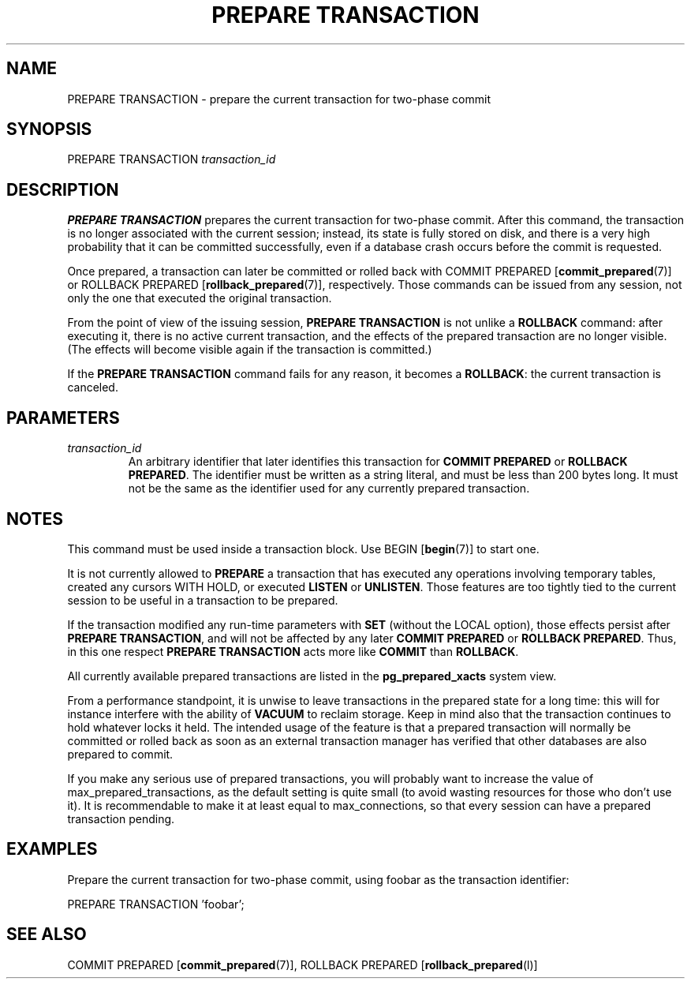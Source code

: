 .\\" auto-generated by docbook2man-spec $Revision: 1.1.1.1 $
.TH "PREPARE TRANSACTION" "" "2010-03-12" "SQL - Language Statements" "SQL Commands"
.SH NAME
PREPARE TRANSACTION \- prepare the current transaction for two-phase commit

.SH SYNOPSIS
.sp
.nf
PREPARE TRANSACTION \fItransaction_id\fR
.sp
.fi
.SH "DESCRIPTION"
.PP
\fBPREPARE TRANSACTION\fR prepares the current transaction
for two-phase commit. After this command, the transaction is no longer 
associated with the current session; instead, its state is fully stored on
disk, and there is a very high probability that it can be committed
successfully, even if a database crash occurs before the commit is
requested.
.PP
Once prepared, a transaction can later be committed or rolled back
with COMMIT PREPARED [\fBcommit_prepared\fR(7)]
or ROLLBACK PREPARED [\fBrollback_prepared\fR(7)],
respectively. Those commands can be issued from any session, not
only the one that executed the original transaction.
.PP
From the point of view of the issuing session, \fBPREPARE
TRANSACTION\fR is not unlike a \fBROLLBACK\fR command:
after executing it, there is no active current transaction, and the
effects of the prepared transaction are no longer visible. (The effects
will become visible again if the transaction is committed.)
.PP
If the \fBPREPARE TRANSACTION\fR command fails for any
reason, it becomes a \fBROLLBACK\fR: the current transaction
is canceled.
.SH "PARAMETERS"
.TP
\fB\fItransaction_id\fB\fR
An arbitrary identifier that later identifies this transaction for
\fBCOMMIT PREPARED\fR or \fBROLLBACK PREPARED\fR.
The identifier must be written as a string literal, and must be
less than 200 bytes long. It must not be the same as the identifier
used for any currently prepared transaction.
.SH "NOTES"
.PP
This command must be used inside a transaction block. Use BEGIN [\fBbegin\fR(7)] to start one.
.PP
It is not currently allowed to \fBPREPARE\fR a transaction that
has executed any operations involving temporary tables,
created any cursors WITH HOLD, or executed
\fBLISTEN\fR or \fBUNLISTEN\fR.
Those features are too tightly
tied to the current session to be useful in a transaction to be prepared.
.PP
If the transaction modified any run-time parameters with \fBSET\fR
(without the LOCAL option),
those effects persist after \fBPREPARE TRANSACTION\fR, and will not
be affected by any later \fBCOMMIT PREPARED\fR or 
\fBROLLBACK PREPARED\fR. Thus, in this one respect
\fBPREPARE TRANSACTION\fR acts more like \fBCOMMIT\fR than
\fBROLLBACK\fR.
.PP
All currently available prepared transactions are listed in the
\fBpg_prepared_xacts\fR
system view.
.PP
From a performance standpoint, it is unwise to leave transactions in
the prepared state for a long time: this will for instance interfere with
the ability of \fBVACUUM\fR to reclaim storage. Keep in mind also
that the transaction continues to hold whatever locks it held.
The intended
usage of the feature is that a prepared transaction will normally be
committed or rolled back as soon as an external transaction manager
has verified that other databases are also prepared to commit.
.PP
If you make any serious use of prepared transactions, you will probably
want to increase the value of max_prepared_transactions, as the default setting is
quite small (to avoid wasting resources for those who don't use it).
It is recommendable to make it at least equal to
max_connections, so that every session can have
a prepared transaction pending.
.SH "EXAMPLES"
.PP
Prepare the current transaction for two-phase commit, using
foobar as the transaction identifier:
.sp
.nf
PREPARE TRANSACTION 'foobar';
.sp
.fi
.SH "SEE ALSO"
COMMIT PREPARED [\fBcommit_prepared\fR(7)], ROLLBACK PREPARED [\fBrollback_prepared\fR(l)]

